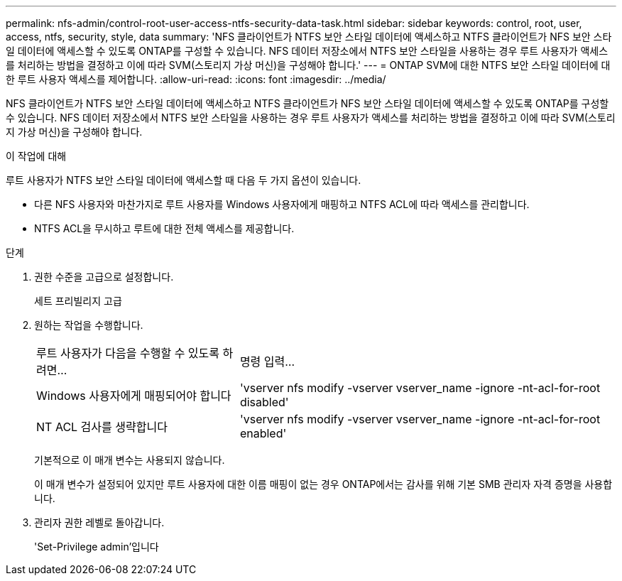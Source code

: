 ---
permalink: nfs-admin/control-root-user-access-ntfs-security-data-task.html 
sidebar: sidebar 
keywords: control, root, user, access, ntfs, security, style, data 
summary: 'NFS 클라이언트가 NTFS 보안 스타일 데이터에 액세스하고 NTFS 클라이언트가 NFS 보안 스타일 데이터에 액세스할 수 있도록 ONTAP를 구성할 수 있습니다. NFS 데이터 저장소에서 NTFS 보안 스타일을 사용하는 경우 루트 사용자가 액세스를 처리하는 방법을 결정하고 이에 따라 SVM(스토리지 가상 머신)을 구성해야 합니다.' 
---
= ONTAP SVM에 대한 NTFS 보안 스타일 데이터에 대한 루트 사용자 액세스를 제어합니다.
:allow-uri-read: 
:icons: font
:imagesdir: ../media/


[role="lead"]
NFS 클라이언트가 NTFS 보안 스타일 데이터에 액세스하고 NTFS 클라이언트가 NFS 보안 스타일 데이터에 액세스할 수 있도록 ONTAP를 구성할 수 있습니다. NFS 데이터 저장소에서 NTFS 보안 스타일을 사용하는 경우 루트 사용자가 액세스를 처리하는 방법을 결정하고 이에 따라 SVM(스토리지 가상 머신)을 구성해야 합니다.

.이 작업에 대해
루트 사용자가 NTFS 보안 스타일 데이터에 액세스할 때 다음 두 가지 옵션이 있습니다.

* 다른 NFS 사용자와 마찬가지로 루트 사용자를 Windows 사용자에게 매핑하고 NTFS ACL에 따라 액세스를 관리합니다.
* NTFS ACL을 무시하고 루트에 대한 전체 액세스를 제공합니다.


.단계
. 권한 수준을 고급으로 설정합니다.
+
세트 프리빌리지 고급

. 원하는 작업을 수행합니다.
+
[cols="35,65"]
|===


| 루트 사용자가 다음을 수행할 수 있도록 하려면... | 명령 입력... 


 a| 
Windows 사용자에게 매핑되어야 합니다
 a| 
'vserver nfs modify -vserver vserver_name -ignore -nt-acl-for-root disabled'



 a| 
NT ACL 검사를 생략합니다
 a| 
'vserver nfs modify -vserver vserver_name -ignore -nt-acl-for-root enabled'

|===
+
기본적으로 이 매개 변수는 사용되지 않습니다.

+
이 매개 변수가 설정되어 있지만 루트 사용자에 대한 이름 매핑이 없는 경우 ONTAP에서는 감사를 위해 기본 SMB 관리자 자격 증명을 사용합니다.

. 관리자 권한 레벨로 돌아갑니다.
+
'Set-Privilege admin'입니다


